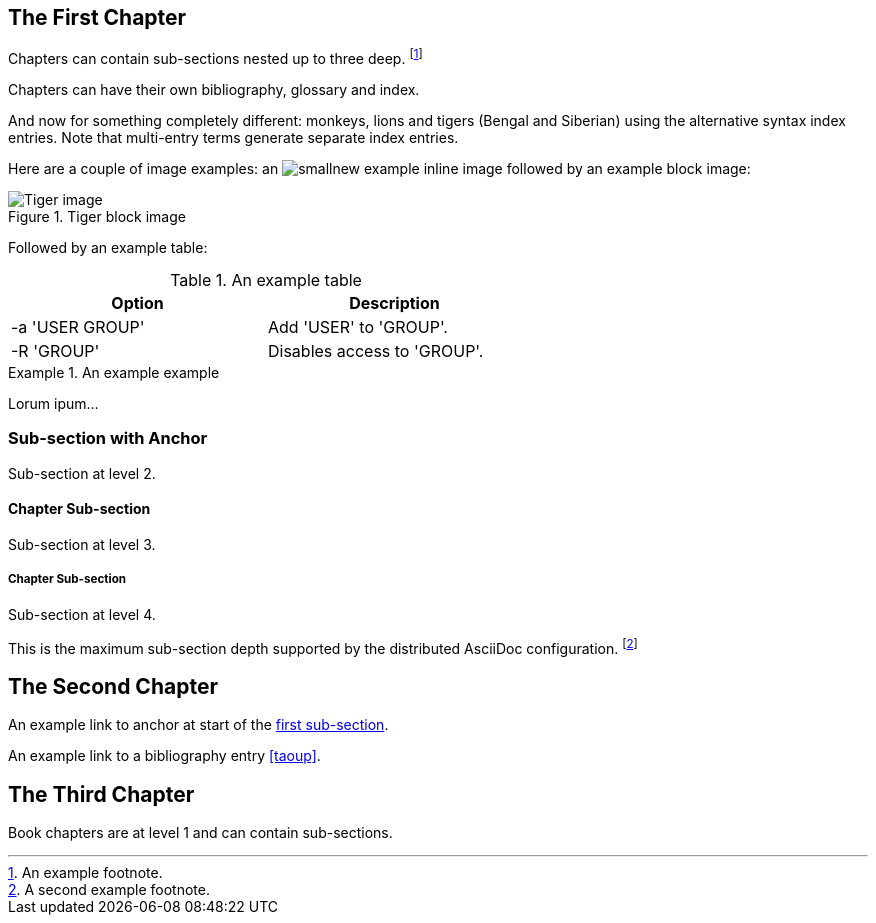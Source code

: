 The First Chapter
-----------------
Chapters can contain sub-sections nested up to three deep.
footnote:[An example footnote.]
indexterm:[Example index entry]

Chapters can have their own bibliography, glossary and index.

And now for something completely different: ((monkeys)), lions and
tigers (Bengal and Siberian) using the alternative syntax index
entries.
(((Big cats,Lions)))
(((Big cats,Tigers,Bengal Tiger)))
(((Big cats,Tigers,Siberian Tiger)))
Note that multi-entry terms generate separate index entries.

Here are a couple of image examples: an image:images/smallnew.png[]
example inline image followed by an example block image:

.Tiger block image
image::images/tiger.png[Tiger image]

Followed by an example table:

.An example table
[width="60%",options="header"]
|==============================================
| Option          | Description
| -a 'USER GROUP' | Add 'USER' to 'GROUP'.
| -R 'GROUP'      | Disables access to 'GROUP'.
|==============================================

.An example example
===============================================
Lorum ipum...
===============================================

[[X1]]
Sub-section with Anchor
~~~~~~~~~~~~~~~~~~~~~~~
Sub-section at level 2.

Chapter Sub-section
^^^^^^^^^^^^^^^^^^^
Sub-section at level 3.

Chapter Sub-section
+++++++++++++++++++
Sub-section at level 4.

This is the maximum sub-section depth supported by the distributed
AsciiDoc configuration.
footnote:[A second example footnote.]


The Second Chapter
------------------
An example link to anchor at start of the <<X1,first sub-section>>.
indexterm:[Second example index entry]

An example link to a bibliography entry <<taoup>>.


The Third Chapter
-----------------
Book chapters are at level 1 and can contain sub-sections.


:numbered!:

